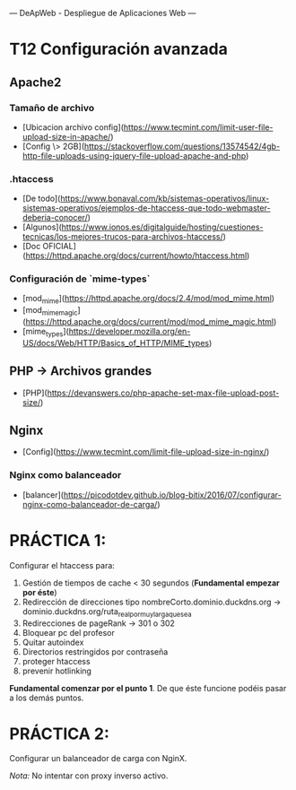 ---
 DeApWeb - Despliegue de Aplicaciones Web
---

* T12 Configuración avanzada


** Apache2
*** Tamaño de archivo
+ [Ubicacion archivo config](https://www.tecmint.com/limit-user-file-upload-size-in-apache/)
+ [Config \> 2GB](https://stackoverflow.com/questions/13574542/4gb-http-file-uploads-using-jquery-file-upload-apache-and-php)

*** .htaccess
+ [De todo](https://www.bonaval.com/kb/sistemas-operativos/linux-sistemas-operativos/ejemplos-de-htaccess-que-todo-webmaster-deberia-conocer/)
+ [Algunos](https://www.ionos.es/digitalguide/hosting/cuestiones-tecnicas/los-mejores-trucos-para-archivos-htaccess/)
+ [Doc OFICIAL](https://httpd.apache.org/docs/current/howto/htaccess.html)

*** Configuración de `mime-types`
+ [mod_mime](https://httpd.apache.org/docs/2.4/mod/mod_mime.html)
+ [mod_mime_magic](https://httpd.apache.org/docs/current/mod/mod_mime_magic.html)
+ [mime_types](https://developer.mozilla.org/en-US/docs/Web/HTTP/Basics_of_HTTP/MIME_types)

** PHP -> Archivos grandes
+ [PHP](https://devanswers.co/php-apache-set-max-file-upload-post-size/)

** Nginx
+ [Config](https://www.tecmint.com/limit-file-upload-size-in-nginx/)

*** Nginx como balanceador
+ [balancer](https://picodotdev.github.io/blog-bitix/2016/07/configurar-nginx-como-balanceador-de-carga/)

* PRÁCTICA 1:
Configurar el htaccess para:
1. Gestión de tiempos de cache < 30 segundos (**Fundamental empezar por éste**)
2. Redirección de direcciones tipo nombreCorto.dominio.duckdns.org -> dominio.duckdns.org/ruta_real_por_muy_larga_que_sea
3. Redirecciones de pageRank -> 301 o 302
4. Bloquear pc del profesor
5. Quitar autoindex
6. Directorios restringidos por contraseña
7. proteger htaccess
8. prevenir hotlinking

**Fundamental comenzar por el punto 1**. De que éste funcione podéis pasar a los demás puntos.

* PRÁCTICA 2:
Configurar un balanceador de carga con NginX.

/Nota:/ No intentar con proxy inverso activo.
